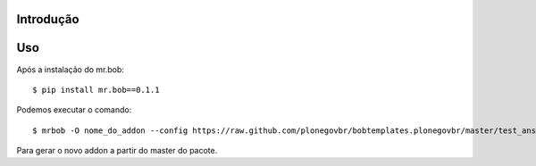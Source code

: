 Introdução
==========

.. image:: https://secure.travis-ci.org/plonegovbr/bobtemplates.plonegovbr.png?branch=master
    :target: http://travis-ci.org/plonegovbr/bobtemplates.plonegovbr

Uso
===

Após a instalação do mr.bob: ::

    $ pip install mr.bob==0.1.1

Podemos executar o comando: ::

    $ mrbob -O nome_do_addon --config https://raw.github.com/plonegovbr/bobtemplates.plonegovbr/master/test_answers_addon.ini https://github.com/plonegovbr/bobtemplates.plonegovbr/archive/master.zip#bobtemplates.plonegovbr-master/bobtemplates/plonegovbr/addon

Para gerar o novo addon a partir do master do pacote.
